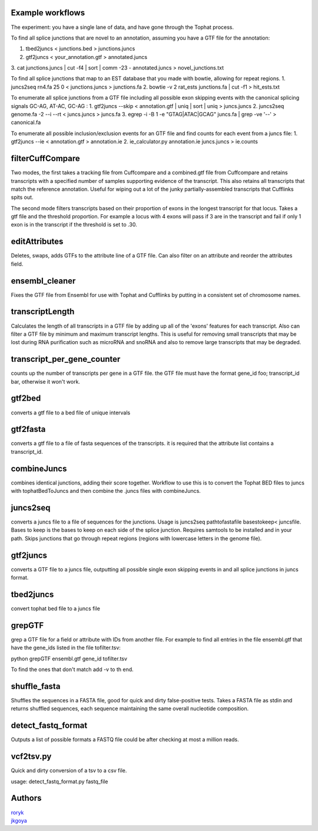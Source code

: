 Example workflows
=================
The experiment: you have a single lane of data, and have gone through
the Tophat process.

To find all splice junctions that are novel to an annotation, assuming
you have a GTF file for the annotation:

1. tbed2juncs < junctions.bed > junctions.juncs
2. gtf2juncs < your_annotation.gtf > annotated.juncs
3. cat junctions.juncs | cut -f4 | sort | comm -23 - annotated.juncs >
novel_junctions.txt

To find all splice junctions that map to an EST database that you
made with bowtie, allowing for repeat regions.
1. juncs2seq rn4.fa 25 0 < junctions.juncs > junctions.fa
2. bowtie -v 2 rat_ests junctions.fa | cut -f1 > hit_ests.txt

To enumerate all splice junctions from a GTF file including all
possible exon skipping events with the canonical splicing signals
GC-AG, AT-AC, GC-AG :
1. gtf2juncs --skip < annotation.gtf | uniq | sort | uniq > juncs.juncs
2. juncs2seq genome.fa -2 --i --rt < juncs.juncs > juncs.fa
3. egrep -i -B 1 -e "GTAG|ATAC|GCAG" juncs.fa | grep -ve '--' > canonical.fa

To enumerate all possible inclusion/exclusion events for an GTF file and
find counts for each event from a juncs file:
1. gtf2juncs --ie < annotation.gtf > annotation.ie
2. ie_calculator.py annotation.ie juncs.juncs > ie.counts

filterCuffCompare
=================

Two modes, the first takes a tracking file from Cuffcompare and a
combined.gtf file from Cuffcompare and retains transcripts with a
specified number of samples supporting evidence of the
transcript. This also retains all transcripts that match the reference
annotation. Useful for wiping out a lot of the junky
partially-assembled transcripts that Cufflinks spits out.

The second mode filters transcripts based on their proportion of
exons in the longest transcript for that locus. Takes a gtf file and
the threshold proportion. For example a locus with 4 exons will
pass if 3 are in the transcript and fail if only 1 exon is in the
transcript if the threshold is set to .30.

editAttributes
==============
Deletes, swaps, adds GTFs to the attribute line of a GTF file. Can also
filter on an attribute and reorder the attributes field.

ensembl_cleaner
===============
Fixes the GTF file from Ensembl for use with Tophat and Cufflinks by putting
in a consistent set of chromosome names.

transcriptLength
================
Calculates the length of all transcripts in a GTF file by adding up all
of the 'exons' features for each transcript. Also can filter a GTF file
by minimum and maximum transcript lengths. This is useful for removing
small transcripts that may be lost during RNA purification such as
microRNA and snoRNA and also to remove large transcripts that may be
degraded.

transcript_per_gene_counter
===========================
counts up the number of transcripts per gene in a GTF file. the GTF file
must have the format gene_id foo; transcript_id bar, otherwise it won't
work.

gtf2bed
=======
converts a gtf file to a bed file of unique intervals

gtf2fasta
=========
converts a gtf file to a file of fasta sequences of the transcripts.
it is required that the attribute list contains a transcript_id.

combineJuncs
============
combines identical junctions, adding their score together. Workflow to
use this is to convert the Tophat BED files to juncs with tophatBedToJuncs
and then combine the .juncs files with combineJuncs.

juncs2seq
=========
converts a juncs file to a file of sequences for the junctions. Usage
is juncs2seq pathtofastafile basestokeep< juncsfile. Bases to keep
is the bases to keep on each side of the splice junction. Requires
samtools to be installed and in your path. Skips junctions that go
through repeat regions (regions with lowercase letters in the genome
file).

gtf2juncs
=========
converts a GTF file to a juncs file, outputting all possible
single exon skipping events in and all splice junctions in
juncs format.

tbed2juncs
==========
convert tophat bed file to a juncs file

grepGTF
=======
grep a GTF file for a field or attribute with IDs from another file.
For example to find all entries in the file ensembl.gtf that have the gene_ids
listed in the file tofilter.tsv:

python grepGTF ensembl.gtf gene_id tofilter.tsv

To find the ones that don't match add -v to th end.

shuffle_fasta
=============
Shuffles the sequences in a FASTA file, good for quick and dirty false-positive tests.
Takes a FASTA file as stdin and returns shuffled sequences, each sequence maintaining
the same overall nucleotide composition.

detect_fastq_format
===================
Outputs a list of possible formats a FASTQ file could be after checking at most
a million reads.

vcf2tsv.py
==========
Quick and dirty conversion of a tsv to a csv file.

usage: detect_fastq_format.py fastq_file

.. _BEDTools: http://code.google.com/p/bedtools/

Authors
=======
| roryk_
| jkgoya_

.. _roryk: http://github.com/roryk
.. _jkgoya: http://github.com/jkgoya


